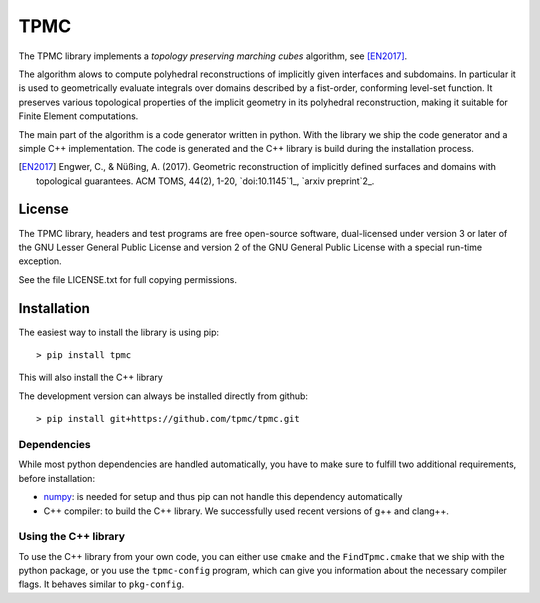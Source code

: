 TPMC
====
.. image:: https://img.shields.io/badge/License-GPL%20v3-yellow.svg
  :target: https://opensource.org/licenses
		   
.. image:: https://img.shields.io/github/v/release/tpmc/tpmc
  :target: https://github.com/tpmc/tpmc

.. image:: https://img.shields.io/travis/com/tpmc/tpmc-test?label=build%20tpmc
  :target: https://travis-ci.com/github/tpmc/tpmc
		   
.. image:: https://www.deepcode.ai/api/gh/badge?key=eyJhbGciOiJIUzI1NiIsInR5cCI6IkpXVCJ9.eyJwbGF0Zm9ybTEiOiJnaCIsIm93bmVyMSI6InRwbWMiLCJyZXBvMSI6InRwbWMiLCJpbmNsdWRlTGludCI6ZmFsc2UsImF1dGhvcklkIjoxNTg3OSwiaWF0IjoxNjAxNTgwNTU2fQ.YUDLEgIwVyoEN5zB5TDLqhsnsbUBuJEYEhDP_WhFwxg
  :target: https://www.deepcode.ai/app/gh/tpmc/tpmc/_/dashboard?utm_content=gh%2Ftpmc%2Ftpmc
		   
.. image:: https://img.shields.io/travis/com/tpmc/tpmc-test?label=build%20tpmc-test
  :target: https://travis-ci.com/github/tpmc/tpmc-test

The TPMC library implements a *topology preserving marching cubes*
algorithm, see [EN2017]_.

The algorithm alows to compute polyhedral reconstructions of implicitly
given interfaces and subdomains. In particular it is used to
geometrically evaluate integrals over domains described by a fist-order,
conforming level-set function. It preserves various topological
properties of the implicit geometry in its polyhedral reconstruction,
making it suitable for Finite Element computations.

The main part of the algorithm is a code generator written in python.
With the library we ship the code generator and a simple C++
implementation. The code is generated and the C++ library is build
during the installation process.

.. [EN2017] Engwer, C., & Nüßing, A. (2017). Geometric reconstruction of implicitly defined surfaces and domains with topological guarantees. ACM TOMS, 44(2), 1-20, `doi:10.1145`1_, `arxiv preprint`2_.

.. _1: https://doi.org/10.1145
.. _2: https://arxiv.org/abs/1601.03597

License
-------

The TPMC library, headers and test programs are free open-source
software, dual-licensed under version 3 or later of the GNU Lesser
General Public License and version 2 of the GNU General Public License
with a special run-time exception.

See the file LICENSE.txt for full copying permissions.

Installation
------------

The easiest way to install the library is using pip:

::

    > pip install tpmc

This will also install the C++ library

The development version can always be installed directly from github:

::

    > pip install git+https://github.com/tpmc/tpmc.git

Dependencies
~~~~~~~~~~~~

While most python dependencies are handled automatically, you have to
make sure to fulfill two additional requirements, before installation:

- `numpy <http://www.numpy.org/>`__: is needed for setup and thus pip
  can not handle this dependency automatically

- C++ compiler: to build the C++ library. We successfully used recent
  versions of g++ and clang++.

Using the C++ library
~~~~~~~~~~~~~~~~~~~~~

To use the C++ library from your own code, you can either use ``cmake``
and the ``FindTpmc.cmake`` that we ship with the python package, or you
use the ``tpmc-config`` program, which can give you information about
the necessary compiler flags. It behaves similar to ``pkg-config``.
